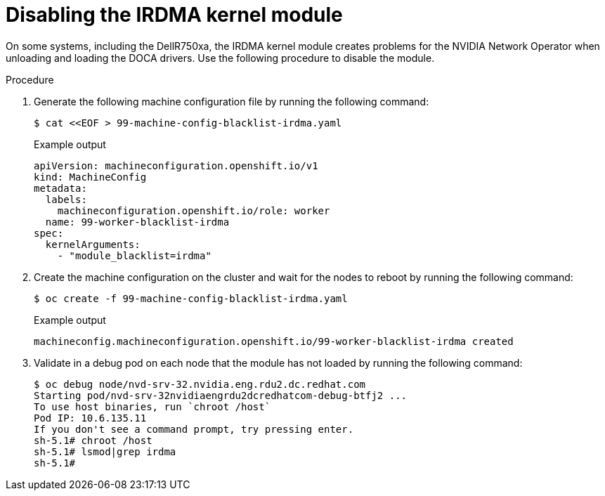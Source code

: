 // Module included in the following assemblies:
//
// * hardware_accelerators/rdma-remote-direct-memory-access.adoc

:_mod-docs-content-type: PROCEDURE
[id="rdma-disabling-irdma-kernel-module_{context}"]

= Disabling the IRDMA kernel module

On some systems, including the DellR750xa, the IRDMA kernel module creates problems for the NVIDIA Network Operator when unloading and loading the DOCA drivers. Use the following procedure to disable the module.

.Procedure

. Generate the following machine configuration file by running the following command:
+
[source,terminal]
----
$ cat <<EOF > 99-machine-config-blacklist-irdma.yaml 
----
+
.Example output
[source,yaml]
----
apiVersion: machineconfiguration.openshift.io/v1
kind: MachineConfig
metadata:
  labels:
    machineconfiguration.openshift.io/role: worker
  name: 99-worker-blacklist-irdma
spec:
  kernelArguments:
    - "module_blacklist=irdma"
----

. Create the machine configuration on the cluster and wait for the nodes to reboot by running the following command:
+
[source,terminal]
----
$ oc create -f 99-machine-config-blacklist-irdma.yaml 
----
+
.Example output
[source,terminal]
----
machineconfig.machineconfiguration.openshift.io/99-worker-blacklist-irdma created
----

. Validate in a debug pod on each node that the module has not loaded by running the following command:
+
[source,terminal]
----
$ oc debug node/nvd-srv-32.nvidia.eng.rdu2.dc.redhat.com
Starting pod/nvd-srv-32nvidiaengrdu2dcredhatcom-debug-btfj2 ...
To use host binaries, run `chroot /host`
Pod IP: 10.6.135.11
If you don't see a command prompt, try pressing enter.
sh-5.1# chroot /host
sh-5.1# lsmod|grep irdma
sh-5.1# 
----